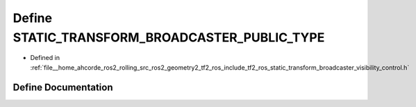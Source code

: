 .. _exhale_define_static__transform__broadcaster__visibility__control_8h_1a003e01f0a94f133fcd385c0368c1e72a:

Define STATIC_TRANSFORM_BROADCASTER_PUBLIC_TYPE
===============================================

- Defined in :ref:`file__home_ahcorde_ros2_rolling_src_ros2_geometry2_tf2_ros_include_tf2_ros_static_transform_broadcaster_visibility_control.h`


Define Documentation
--------------------


.. doxygendefine:: STATIC_TRANSFORM_BROADCASTER_PUBLIC_TYPE
   :project: tf2_ros Doxygen Project